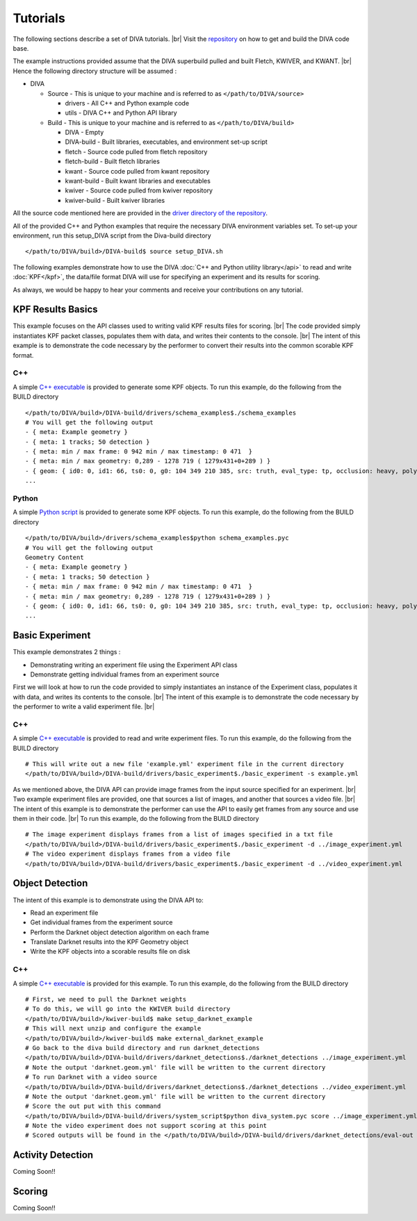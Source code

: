 Tutorials
=========

The following sections describe a set of DIVA tutorials. |br|
Visit the `repository <https://github.com/Kitware/DIVA>`_ on how to get and build the DIVA code base.

The example instructions provided assume that the DIVA superbuild pulled and built Fletch, KWIVER, and KWANT. |br|
Hence the following directory structure will be assumed :

* DIVA

  * Source - This is unique to your machine and is referred to as ``</path/to/DIVA/source>``

    * drivers - All C++ and Python example code
    * utils - DIVA C++ and Python API library

  * Build - This is unique to your machine and is referred to as ``</path/to/DIVA/build>``

    * DIVA - Empty
    * DIVA-build - Built libraries, executables, and environment set-up script
    * fletch - Source code pulled from fletch repository
    * fletch-build - Built fletch libraries
    * kwant - Source code pulled from kwant repository
    * kwant-build - Built kwant libraries and executables
    * kwiver - Source code pulled from kwiver repository
    * kwiver-build - Built kwiver libraries

All the source code mentioned here are provided in the `driver directory of the repository <https://github.com/Kitware/DIVA/tree/master/drivers>`_. 

All of the provided C++ and Python examples that require the necessary DIVA environment variables set.
To set-up your environment, run this setup_DIVA script from the Diva-build directory ::

  </path/to/DIVA/build>/DIVA-build$ source setup_DIVA.sh
 

The following examples demonstrate how to use the DIVA :doc:`C++ and Python utility library</api>` to read and write :doc:`KPF</kpf>`, the data/file format DIVA will use for specifying an experiment and its results for scoring.

As always, we would be happy to hear your comments and receive your contributions on any tutorial.

KPF Results Basics
------------------

This example focuses on the API classes used to writing valid KPF results files for scoring. |br|
The code provided simply instantiates KPF packet classes, populates them with data, and writes their contents to the console. |br|
The intent of this example is to demonstrate the code necessary by the performer to convert their results into the common scorable KPF format.

C++
~~~

A simple `C++ executable <https://github.com/Kitware/DIVA/blob/master/drivers/schema_examples/schema_examples.cpp>`_ is provided to generate some KPF objects. 
To run this example, do the following from the BUILD directory ::

  </path/to/DIVA/build>/DIVA-build/drivers/schema_examples$./schema_examples
  # You will get the following output
  - { meta: Example geometry }
  - { meta: 1 tracks; 50 detection }
  - { meta: min / max frame: 0 942 min / max timestamp: 0 471  }
  - { meta: min / max geometry: 0,289 - 1278 719 ( 1279x431+0+289 ) }
  - { geom: { id0: 0, id1: 66, ts0: 0, g0: 104 349 210 385, src: truth, eval_type: tp, occlusion: heavy, poly0: [[ 100, 399 ],[ 200, 398 ],[ 300, 397 ],],  } }
  ...

Python
~~~~~~

A simple `Python script <https://github.com/Kitware/DIVA/blob/master/drivers/schema_examples/schema_examples.py>`_ is provided to generate some KPF objects. 
To run this example, do the following from the BUILD directory ::
 
  </path/to/DIVA/build>/drivers/schema_examples$python schema_examples.pyc
  # You will get the following output
  Geometry Content
  - { meta: Example geometry }
  - { meta: 1 tracks; 50 detection }
  - { meta: min / max frame: 0 942 min / max timestamp: 0 471  }
  - { meta: min / max geometry: 0,289 - 1278 719 ( 1279x431+0+289 ) }
  - { geom: { id0: 0, id1: 66, ts0: 0, g0: 104 349 210 385, src: truth, eval_type: tp, occlusion: heavy, poly0: [[ 100, 399 ],[ 200, 398 ],[ 300, 397 ],],  } }
  ...

Basic Experiment
----------------

This example demonstrates 2 things :

* Demonstrating writing an experiment file using the Experiment API class
* Demonstrate getting individual frames from an experiment source

First we will look at how to run the code provided to simply instantiates an instance of the Experiment class, populates it with data, and writes its contents to the console. |br|
The intent of this example is to demonstrate the code necessary by the performer to write a valid experiment file. |br|

C++
~~~

A simple `C++ executable <https://github.com/Kitware/DIVA/blob/master/drivers/basic_experiment/basic_experiment.cpp>`_ is provided to read and write experiment files. 
To run this example, do the following from the BUILD directory ::

  # This will write out a new file 'example.yml' experiment file in the current directory
  </path/to/DIVA/build>/DIVA-build/drivers/basic_experiment$./basic_experiment -s example.yml

As we mentioned above, the DIVA API can provide image frames from the input source specified for an experiment. |br|
Two example experiment files are provided, one that sources a list of images, and another that sources a video file. |br|
The intent of this example is to demonstrate the performer can use the API to easily get frames from any source and use them in their code. |br|
To run this example, do the following from the BUILD directory ::

  # The image experiment displays frames from a list of images specified in a txt file
  </path/to/DIVA/build>/DIVA-build/drivers/basic_experiment$./basic_experiment -d ../image_experiment.yml
  # The video experiment displays frames from a video file
  </path/to/DIVA/build>/DIVA-build/drivers/basic_experiment$./basic_experiment -d ../video_experiment.yml


Object Detection
----------------

The intent of this example is to demonstrate using the DIVA API to:

* Read an experiment file
* Get individual frames from the experiment source
* Perform the Darknet object detection algorithm on each frame
* Translate Darknet results into the KPF Geometry object
* Write the KPF objects into a scorable results file on disk

C++
~~~

A simple `C++ executable <https://github.com/Kitware/DIVA/blob/master/drivers/darknet_detections/darknet_detections.cpp>`_ is provided for this example. 
To run this example, do the following from the BUILD directory ::

  # First, we need to pull the Darknet weights
  # To do this, we will go into the KWIVER build directory
  </path/to/DIVA/build>/kwiver-build$ make setup_darknet_example
  # This will next unzip and configure the example
  </path/to/DIVA/build>/kwiver-build$ make external_darknet_example
  # Go back to the diva build directory and run darknet_detections 
  </path/to/DIVA/build>/DIVA-build/drivers/darknet_detections$./darknet_detections ../image_experiment.yml
  # Note the output 'darknet.geom.yml' file will be written to the current directory
  # To run Darknet with a video source
  </path/to/DIVA/build>/DIVA-build/drivers/darknet_detections$./darknet_detections ../video_experiment.yml
  # Note the output 'darknet.geom.yml' file will be written to the current directory
  # Score the out put with this command 
  </path/to/DIVA/build>/DIVA-build/drivers/system_script$python diva_system.pyc score ../image_experiment.yml
  # Note the video experiment does not support scoring at this point
  # Scored outputs will be found in the </path/to/DIVA/build>/DIVA-build/drivers/darknet_detections/eval-out directory

Activity Detection
------------------

Coming Soon!!


Scoring
-------

Coming Soon!!

.. |br| raw:: html

   <br />
